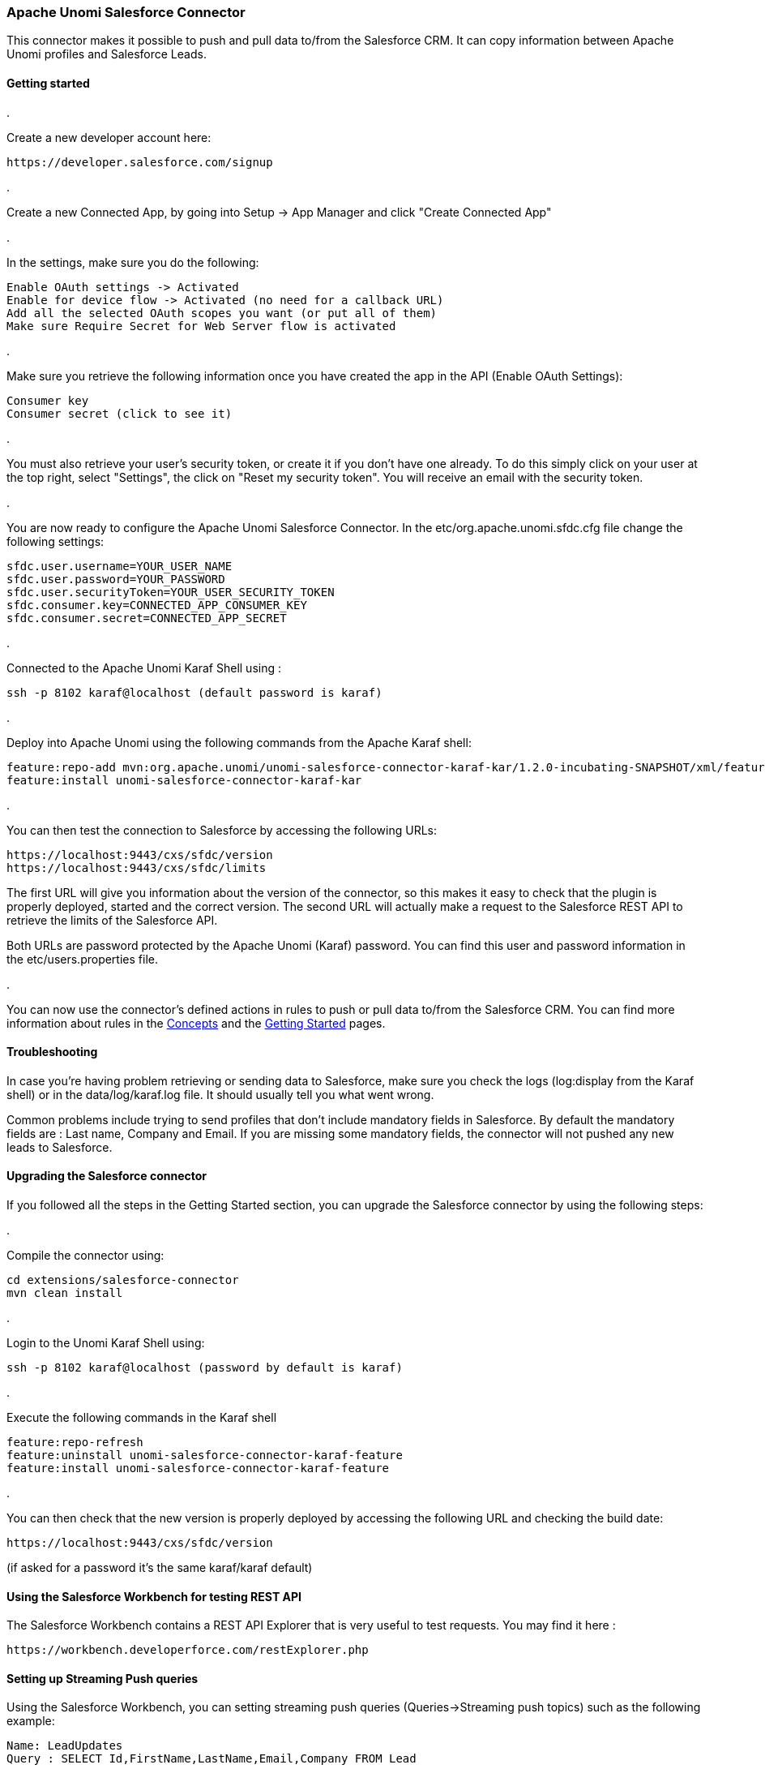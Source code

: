 //
// Licensed under the Apache License, Version 2.0 (the "License");
// you may not use this file except in compliance with the License.
// You may obtain a copy of the License at
//
//      http://www.apache.org/licenses/LICENSE-2.0
//
// Unless required by applicable law or agreed to in writing, software
// distributed under the License is distributed on an "AS IS" BASIS,
// WITHOUT WARRANTIES OR CONDITIONS OF ANY KIND, either express or implied.
// See the License for the specific language governing permissions and
// limitations under the License.
//

=== Apache Unomi Salesforce Connector

This connector makes it possible to push and pull data to/from the Salesforce CRM. It can copy information between
Apache Unomi profiles and Salesforce Leads.

==== Getting started

. 

Create a new developer account here:

[source]
----
https://developer.salesforce.com/signup
----

. 

Create a new Connected App, by going into Setup -&gt; App Manager and click "Create Connected App"

. 

In the settings, make sure you do the following:

[source]
----
Enable OAuth settings -> Activated
Enable for device flow -> Activated (no need for a callback URL)
Add all the selected OAuth scopes you want (or put all of them)
Make sure Require Secret for Web Server flow is activated
----

. 

Make sure you retrieve the following information once you have created the app in the API (Enable OAuth Settings):

[source]
----
Consumer key
Consumer secret (click to see it)
----

. 

You must also retrieve your user's security token, or create it if you don't have one already. To do this simply
click on your user at the top right, select "Settings", the click on "Reset my security token". You will receive an email
with the security token.

. 

You are now ready to configure the Apache Unomi Salesforce Connector. In the etc/org.apache.unomi.sfdc.cfg file
change the following settings:

[source]
----
sfdc.user.username=YOUR_USER_NAME
sfdc.user.password=YOUR_PASSWORD
sfdc.user.securityToken=YOUR_USER_SECURITY_TOKEN
sfdc.consumer.key=CONNECTED_APP_CONSUMER_KEY
sfdc.consumer.secret=CONNECTED_APP_SECRET
----

. 

Connected to the Apache Unomi Karaf Shell using : 

[source]
----
ssh -p 8102 karaf@localhost (default password is karaf)
----

. 

Deploy into Apache Unomi using the following commands from the Apache Karaf shell:

[source]
----
feature:repo-add mvn:org.apache.unomi/unomi-salesforce-connector-karaf-kar/1.2.0-incubating-SNAPSHOT/xml/features
feature:install unomi-salesforce-connector-karaf-kar
----

. 

You can then test the connection to Salesforce by accessing the following URLs:

[source]
----
https://localhost:9443/cxs/sfdc/version
https://localhost:9443/cxs/sfdc/limits
----

The first URL will give you information about the version of the connector, so this makes it easy to check that the
plugin is properly deployed, started and the correct version. The second URL will actually make a request to the
Salesforce REST API to retrieve the limits of the Salesforce API.

Both URLs are password protected by the Apache Unomi (Karaf) password. You can find this user and password information
in the etc/users.properties file.

. 

You can now use the connector's defined actions in rules to push or pull data to/from the Salesforce CRM. You can
find more information about rules in the link:concepts.html[Concepts] and the link:getting-started.html[Getting Started] pages.

==== Troubleshooting

In case you're having problem retrieving or sending data to Salesforce, make sure you check the logs (log:display from the
Karaf shell) or in the data/log/karaf.log file. It should usually tell you what went wrong.

Common problems include trying to send profiles that don't include mandatory fields in Salesforce. By default the
mandatory fields are : Last name, Company and Email. If you are missing some mandatory fields, the connector will not
pushed any new leads to Salesforce. 

==== Upgrading the Salesforce connector

If you followed all the steps in the Getting Started section, you can upgrade the Salesforce connector by using the following steps:

. 

Compile the connector using:

[source]
----
cd extensions/salesforce-connector
mvn clean install
----

. 

Login to the Unomi Karaf Shell using:

[source]
----
ssh -p 8102 karaf@localhost (password by default is karaf)
----

. 

Execute the following commands in the Karaf shell

[source]
----
feature:repo-refresh
feature:uninstall unomi-salesforce-connector-karaf-feature
feature:install unomi-salesforce-connector-karaf-feature
----

. 

You can then check that the new version is properly deployed by accessing the following URL and checking the build date:

[source]
----
https://localhost:9443/cxs/sfdc/version
----

(if asked for a password it's the same karaf/karaf default)

==== Using the Salesforce Workbench for testing REST API

The Salesforce Workbench contains a REST API Explorer that is very useful to test requests. You may find it here : 

[source]
----
https://workbench.developerforce.com/restExplorer.php
----

==== Setting up Streaming Push queries

Using the Salesforce Workbench, you can setting streaming push queries (Queries-&gt;Streaming push topics) such as the
following example:

[source]
----
Name: LeadUpdates
Query : SELECT Id,FirstName,LastName,Email,Company FROM Lead
----

==== Executing the unit tests

Before running the tests, make sure you have completed all the steps above, including the streaming push queries setup.

By default the unit tests will not run as they need proper Salesforce credentials to run. To set this up create a
properties file like the following one:

test.properties

[source]
----
#
# Licensed to the Apache Software Foundation (ASF) under one or more
# contributor license agreements.  See the NOTICE file distributed with
# this work for additional information regarding copyright ownership.
# The ASF licenses this file to You under the Apache License, Version 2.0
# (the "License"); you may not use this file except in compliance with
# the License.  You may obtain a copy of the License at
#
#      http://www.apache.org/licenses/LICENSE-2.0
#
# Unless required by applicable law or agreed to in writing, software
# distributed under the License is distributed on an "AS IS" BASIS,
# WITHOUT WARRANTIES OR CONDITIONS OF ANY KIND, either express or implied.
# See the License for the specific language governing permissions and
# limitations under the License.
#
sfdc.user.username=YOUR_USER_NAME
sfdc.user.password=YOUR_PASSWORD
sfdc.user.securityToken=YOUR_USER_SECURITY_TOKEN
sfdc.consumer.key=CONNECTED_APP_CONSUMER_KEY
sfdc.consumer.secret=CONNECTED_APP_SECRET
----

and then use the following command line to reference the file:

[source]
----
cd extensions/salesforce-connector
mvn clean install -DsfdcProperties=../test.properties
----

(in case you're wondering the ../ is because the test is located in the services sub-directory)